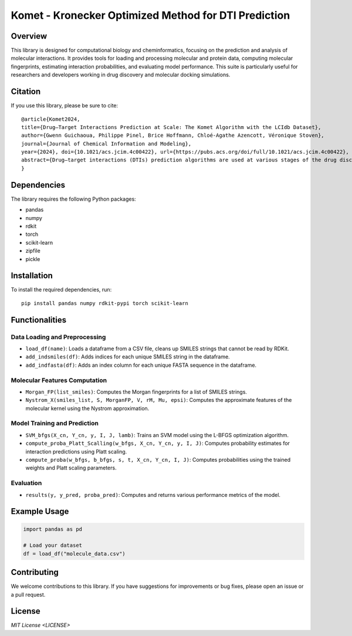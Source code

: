 .. Komet - Kronecker Optimized Method for DTI Prediction documentation master file

Komet - Kronecker Optimized Method for DTI Prediction
=====================================================

.. image:: images/komet-logo-small.png
   :alt: Komet Logo
   :align: center

Overview
--------

This library is designed for computational biology and cheminformatics, focusing on the prediction and analysis of molecular interactions. It provides tools for loading and processing molecular and protein data, computing molecular fingerprints, estimating interaction probabilities, and evaluating model performance. This suite is particularly useful for researchers and developers working in drug discovery and molecular docking simulations.

Citation
--------

If you use this library, please be sure to cite::

   @article{Komet2024,
   title={Drug–Target Interactions Prediction at Scale: The Komet Algorithm with the LCIdb Dataset},
   author={Gwenn Guichaoua, Philippe Pinel, Brice Hoffmann, Chloé-Agathe Azencott, Véronique Stoven},
   journal={Journal of Chemical Information and Modeling},
   year={2024}, doi={10.1021/acs.jcim.4c00422}, url={https://pubs.acs.org/doi/full/10.1021/acs.jcim.4c00422},
   abstract={Drug–target interactions (DTIs) prediction algorithms are used at various stages of the drug discovery process. In this context, specific problems such as deorphanization of a new therapeutic target or target identification of a drug candidate arising from phenotypic screens require large-scale predictions across the protein and molecule spaces. DTI prediction heavily relies on supervised learning algorithms that use known DTIs to learn associations between molecule and protein features, allowing for the prediction of new interactions based on learned patterns. The algorithms must be broadly applicable to enable reliable predictions, even in regions of the protein or molecule spaces where data may be scarce. In this paper, we address two key challenges to fulfill these goals: building large, high-quality training datasets and designing prediction methods that can scale, in order to be trained on such large datasets. First, we introduce LCIdb, a curated, large-sized dataset of DTIs, offering extensive coverage of both the molecule and druggable protein spaces. Notably, LCIdb contains a much higher number of molecules than publicly available benchmarks, expanding coverage of the molecule space. Second, we propose Komet (Kronecker Optimized METhod), a DTI prediction pipeline designed for scalability without compromising performance. Komet leverages a three-step framework, incorporating efficient computation choices tailored for large datasets and involving the Nyström approximation. Specifically, Komet employs a Kronecker interaction module for (molecule, protein) pairs, which efficiently captures determinants in DTIs, and whose structure allows for reduced computational complexity and quasi-Newton optimization, ensuring that the model can handle large training sets, without compromising on performance. Our method is implemented in open-source software, leveraging GPU parallel computation for efficiency. We demonstrate the interest of our pipeline on various datasets, showing that Komet displays superior scalability and prediction performance compared to state-of-the-art deep learning approaches. Additionally, we illustrate the generalization properties of Komet by showing its performance on an external dataset, and on the publicly available LH benchmark designed for scaffold hopping problems. Komet is available open source at https://komet.readthedocs.io and all datasets, including LCIdb, can be found at https://zenodo.org/records/10731712.}
   }

Dependencies
------------

The library requires the following Python packages:

- pandas
- numpy
- rdkit
- torch
- scikit-learn
- zipfile
- pickle

Installation
------------

To install the required dependencies, run::

   pip install pandas numpy rdkit-pypi torch scikit-learn

Functionalities
---------------

Data Loading and Preprocessing
~~~~~~~~~~~~~~~~~~~~~~~~~~~~~~

- ``load_df(name)``: Loads a dataframe from a CSV file, cleans up SMILES strings that cannot be read by RDKit.
- ``add_indsmiles(df)``: Adds indices for each unique SMILES string in the dataframe.
- ``add_indfasta(df)``: Adds an index column for each unique FASTA sequence in the dataframe.

Molecular Features Computation
~~~~~~~~~~~~~~~~~~~~~~~~~~~~~~

- ``Morgan_FP(list_smiles)``: Computes the Morgan fingerprints for a list of SMILES strings.
- ``Nystrom_X(smiles_list, S, MorganFP, V, rM, Mu, epsi)``: Computes the approximate features of the molecular kernel using the Nystrom approximation.

Model Training and Prediction
~~~~~~~~~~~~~~~~~~~~~~~~~~~~~

- ``SVM_bfgs(X_cn, Y_cn, y, I, J, lamb)``: Trains an SVM model using the L-BFGS optimization algorithm.
- ``compute_proba_Platt_Scalling(w_bfgs, X_cn, Y_cn, y, I, J)``: Computes probability estimates for interaction predictions using Platt scaling.
- ``compute_proba(w_bfgs, b_bfgs, s, t, X_cn, Y_cn, I, J)``: Computes probabilities using the trained weights and Platt scaling parameters.

Evaluation
~~~~~~~~~~

- ``results(y, y_pred, proba_pred)``: Computes and returns various performance metrics of the model.

Example Usage
-------------

.. code-block:: python

   import pandas as pd

   # Load your dataset
   df = load_df("molecule_data.csv")

Contributing
------------

We welcome contributions to this library. If you have suggestions for improvements or bug fixes, please open an issue or a pull request.

License
-------

`MIT License <LICENSE>`
